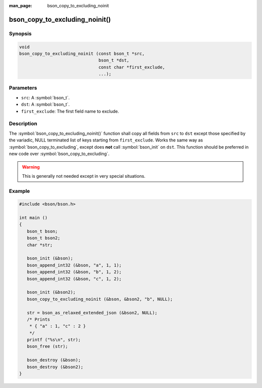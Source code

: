 :man_page: bson_copy_to_excluding_noinit

bson_copy_to_excluding_noinit()
===============================

Synopsis
--------

.. code-block:: c

  void
  bson_copy_to_excluding_noinit (const bson_t *src,
                                 bson_t *dst,
                                 const char *first_exclude,
                                 ...);

Parameters
----------

* ``src``: A :symbol:`bson_t`.
* ``dst``: A :symbol:`bson_t`.
* ``first_exclude``: The first field name to exclude.

Description
-----------

The :symbol:`bson_copy_to_excluding_noinit()` function shall copy all fields
from ``src`` to ``dst`` except those specified by the variadic, NULL terminated
list of keys starting from ``first_exclude``.
Works the same way as :symbol:`bson_copy_to_excluding`, except does **not** call
:symbol:`bson_init` on ``dst``.
This function should be preferred in new code over :symbol:`bson_copy_to_excluding`.

.. warning::

  This is generally not needed except in very special situations.

Example
-------

.. code-block:: c

  #include <bson/bson.h>

  int main ()
  {
     bson_t bson;
     bson_t bson2;
     char *str;

     bson_init (&bson);
     bson_append_int32 (&bson, "a", 1, 1);
     bson_append_int32 (&bson, "b", 1, 2);
     bson_append_int32 (&bson, "c", 1, 2);

     bson_init (&bson2);
     bson_copy_to_excluding_noinit (&bson, &bson2, "b", NULL);

     str = bson_as_relaxed_extended_json (&bson2, NULL);
     /* Prints
      * { "a" : 1, "c" : 2 }
      */
     printf ("%s\n", str);
     bson_free (str);
 
     bson_destroy (&bson);
     bson_destroy (&bson2);
  }

